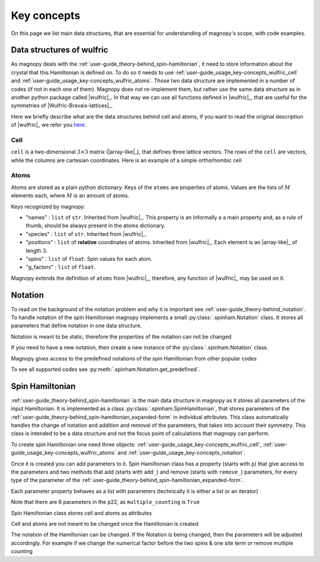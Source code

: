 .. _user-guide_usage_key-concepts:

************
Key concepts
************

On this page we list main data structures, that are essential for understanding
of magnopy's scope, with code examples.

.. _user-guide_usage_key-concepts_wulfric:

Data structures of wulfric
==========================

As magnopy deals with the :ref:`user-guide_theory-behind_spin-hamiltonian`, it need
to store information about the crystal that this Hamiltonian is defined on. To do so
it needs to use :ref:`user-guide_usage_key-concepts_wulfric_cell` and
:ref:`user-guide_usage_key-concepts_wulfric_atoms`. Those two data structure are
implemented in a number of codes (if not in each one of them). Magnopy does not
re-implement them, but rather use the same data structure as in another python package
called |wulfric|_. In that way we can use all functions defined in |wulfric|_, that are
useful for the symmetries of |Wulfric-Bravais-lattices|_.

Here we briefly describe what are the data structures behind cell and atoms, if you
want to read the original description of |wulfric|_ we refer you
`here <https://docs.wulfric.org/en/latest/user-guide/usage/key-concepts.html>`_.

.. _user-guide_usage_key-concepts_wulfric_cell:

Cell
----

``cell`` is a two-dimensional :math:`3\times3` matrix (|array-like|_), that defines
three lattice vectors. The rows of the ``cell`` are vectors, while the columns are
cartesian coordinates. Here is an example of a simple orthorhombic cell

.. doctest::

    >>> cell = [
    ...     [3.553350, 0.000000, 0.000000],
    ...     [0.000000, 4.744935, 0.000000],
    ...     [0.000000, 0.000000, 8.760497],
    ... ]

.. _user-guide_usage_key-concepts_wulfric_atoms:

Atoms
-----

.. doctest::

    >>> atoms = {
    ...     "names": ["Cr1", "Br1", "S1", "Cr2", "Br2", "S2"],
    ...     "species": ["Cr", "Br", "S", "Cr", "Br", "S"],
    ...     "positions": [
    ...         [0.500000, 0.000000, 0.882382],
    ...         [0.000000, 0.000000, 0.677322],
    ...         [0.500000, 0.500000, 0.935321],
    ...         [0.000000, 0.500000, 0.117618],
    ...         [0.500000, 0.500000, 0.322678],
    ...         [0.000000, 0.000000, 0.064679],
    ...     ],
    ... }

Atoms are stored as a plain python dictionary. Keys of the ``atoms`` are
properties of atoms. Values are the lists of :math:`M` elements each, where :math:`M` is
an amount of atoms.

Keys recognized by magnopy:

*   "names" :
    ``list`` of ``str``. Inherited from |wulfric|_. This property is an informally a
    a main property and, as a rule of thumb, should be always present in the atoms
    dictionary.
*   "species" :
    ``list`` of ``str``. Inherited from |wulfric|_.
*   "positions" :
    ``list`` of **relative** coordinates of atoms. Inherited from |wulfric|_. Each
    element is an |array-like|_ of length :math:`3`.
*   "spins" :
    ``list`` of ``float``. Spin values for each atom.
*   "g_factors" :
    ``list`` of ``float``.

Magnopy extends the definition of ``atoms`` from |wulfric|_, therefore,
any function of |wulfric|_ may be used on it.

.. _user-guide_usage_key-concepts_notation:

Notation
========
To read on the background of the notation problem and why it is important see
:ref:`user-guide_theory-behind_notation`. To handle notation of the spin Hamiltonian
magnopy implements a small :py:class:`.spinham.Notation` class. It stores all parameters
that define notation in one data structure.

.. doctest::

    >>> from magnopy import Notation
    >>> notation = Notation(multiple_counting = True, spin_normalized = False, c1 = 1, c21 = 1)
    >>> notation.name
    'custom'
    >>> notation.multiple_counting
    True
    >>> notation.c21
    1.0
    >>> notation.summary()
    custom notation where
      * Bonds are counted multiple times in the sum;
      * Spin vectors are not normalized;
      * c1 = 1.0;
      * c21 = 1.0;
      * Undefined c22 factor;
      * Undefined c31 factor;
      * Undefined c32 factor;
      * Undefined c33 factor;
      * Undefined c41 factor;
      * Undefined c421 factor;
      * Undefined c422 factor;
      * Undefined c43 factor;
      * Undefined c44 factor.

Notation is meant to be static, therefore the properties of the notation can not be changed

.. doctest::

    >>> notation.multiple_counting = False
    Traceback (most recent call last):
    ...
    AttributeError: It is intentionally forbidden to set properties of notation. Use correct methods of SpinHamiltonian class to change notation.

If you need to have a new notation, then create a new instance of the
:py:class:`.spinham.Notation` class.

Magnopy gives access to the predefined notations of the spin Hamiltonian from other
popular codes

.. doctest::

    >>> tb2j_notation = Notation.get_predefined("tb2j")
    >>> vampire_notation = Notation.get_predefined("vampire")
    >>> tb2j_notation.summary()
    tb2j notation where
      * Bonds are counted multiple times in the sum;
      * Spin vectors are normalized to 1;
      * Undefined c1 factor;
      * c21 = -1.0;
      * c22 = -1.0;
      * Undefined c31 factor;
      * Undefined c32 factor;
      * Undefined c33 factor;
      * Undefined c41 factor;
      * Undefined c421 factor;
      * Undefined c422 factor;
      * Undefined c43 factor;
      * Undefined c44 factor.
    >>> vampire_notation.summary()
    vampire notation where
      * Bonds are counted multiple times in the sum;
      * Spin vectors are normalized to 1;
      * Undefined c1 factor;
      * c21 = -1.0;
      * c22 = -0.5;
      * Undefined c31 factor;
      * Undefined c32 factor;
      * Undefined c33 factor;
      * Undefined c41 factor;
      * Undefined c421 factor;
      * Undefined c422 factor;
      * Undefined c43 factor;
      * Undefined c44 factor.

To see all supported codes see :py:meth:`.spinham.Notation.get_predefined`.


.. _user-guide_usage_key-concepts_spin-hamiltonian:

Spin Hamiltonian
================

:ref:`user-guide_theory-behind_spin-hamiltonian` is the main data structure in magnopy
as it stores all parameters of the input Hamiltonian. It is implemented as a class
:py:class:`.spinham.SpinHamiltonian`, that stores parameters of the
:ref:`user-guide_theory-behind_spin-hamiltonian_expanded-form` in individual attributes.
This class automatically handles the change of notation and addition and removal of the
parameters, that takes into account their symmetry. This class is intended to be a data
structure and not the focus point of calculations that magnopy can perform.

To create spin Hamiltonian one need three objects:
:ref:`user-guide_usage_key-concepts_wulfric_cell`,
:ref:`user-guide_usage_key-concepts_wulfric_atoms` and
:ref:`user-guide_usage_key-concepts_notation`.

.. doctest::

    >>> import numpy as np
    >>> import magnopy
    >>> cell = [[1, 0, 0], [0, 1, 0], [0, 0, 1]]
    >>> atoms = {
    ...     "names" : ["Fe1"],
    ...     "species" : ["Fe"],
    ...     "positions" : [[0, 0, 0]],
    ...     "spins" : [5/2],
    ...     "g_factors" : [2]
    ... }
    >>> notation = magnopy.Notation(
    ...     multiple_counting=True, spin_normalized=False, c1=1, c21=1, c22=1 / 2
    ... )
    >>> spinham = magnopy.SpinHamiltonian(cell=cell, atoms=atoms, notation=notation)

Once it is created you can add parameters to it. Spin Hamiltonian class
has a property (starts with ``p``) that give access to the parameters and two methods
that add (starts with ``add_``) and remove (starts with ``remove_``) parameters, for
every type of the parameter of the
:ref:`user-guide_theory-behind_spin-hamiltonian_expanded-form`.

.. doctest::

    >>> import numpy as np
    >>> # Add on-site anisotropy (two spins & one site)
    >>> # Atoms are given by their index in the spinham.atoms: 0 for Fe1
    >>> spinham.add_21(atom=0, parameter=np.diag([2, -1, -1]))
    >>> # Add nearest-neighbor bilinear exchange (two spins & two sites)
    >>> spinham.add_22(atom1 = 0, atom2 = 0, ijk2 = (1, 0, 0), parameter = np.eye(3))
    >>> spinham.add_22(atom1 = 0, atom2 = 0, ijk2 = (0, 1, 0), parameter = np.eye(3))
    >>> spinham.add_22(atom1 = 0, atom2 = 0, ijk2 = (0, 0, 1), parameter = np.eye(3))

Each parameter property behaves as a list with parameters (technically it is either a
list or an iterator)

.. doctest::

    >>> for index, parameter in spinham.p21:
    ...     print(spinham.atoms.names[index], parameter, sep="\n")
    ...
    Fe1
    [[ 2  0  0]
     [ 0 -1  0]
     [ 0  0 -1]]

Note that there are 6 parameters in the p22, as ``multiple_counting`` is ``True``

.. doctest::

    >>> for index1, index2, ijk, parameter in spinham.p22:
    ...     print(spinham.atoms.names[index1], spinham.atoms.names[index2], ijk)
    ...
    Fe1 Fe1 (0, 0, 1)
    Fe1 Fe1 (0, 1, 0)
    Fe1 Fe1 (1, 0, 0)
    Fe1 Fe1 (-1, 0, 0)
    Fe1 Fe1 (0, -1, 0)
    Fe1 Fe1 (0, 0, -1)

Spin Hamiltonian class stores cell and atoms as attributes

.. doctest::

    >>> spinham.cell
    array([[1, 0, 0],
           [0, 1, 0],
           [0, 0, 1]])
    >>> spinham.atoms
    {'names': ['Fe1'], 'species': ['Fe'], 'positions': [[0, 0, 0]], 'spins': [2.5], 'g_factors': [2]}
    >>> # Magnopy adds syntactic sugar to the atoms dictionary inside the SpinHamiltonian class:
    >>> # a command
    >>> spinham.atoms.names
    ['Fe1']
    >>> # is equivalent to
    >>> spinham.atoms["names"]
    ['Fe1']
    >>> # It works with any key of atoms dictionary
    >>> spinham.atoms.spins
    [2.5]

Cell and atoms are not meant to be changed once the Hamiltonian is created

.. doctest::

    >>> spinham.cell = [[2, 0, 0], [0, 2, 0], [0, 0, 2]]
    Traceback (most recent call last):
    ...
    AttributeError: Change of the cell attribute is not supported after the creation of SpinHamiltonian instance. If you need to modify cell, then use pre-defined methods of SpinHamiltonian or create a new one.
    >>> spinham.atoms = {}
    Traceback (most recent call last):
    ...
    AttributeError: Change of the atoms dictionary is not supported after the creation of SpinHamiltonian instance. If you need to modify atoms, then use pre-defined methods of SpinHamiltonian or create a new one.

The notation of the Hamiltonian can be changed. If the Notation is being changed, then
the parameters will be adjusted accordingly. For example if we change the numerical
factor before the two spins & one site term or remove multiple counting

.. doctest::

    >>> new_notation = magnopy.spinham.Notation(
    ...     multiple_counting=False, spin_normalized=False, c1=1, c21=2, c22=1 / 2
    ... )
    >>> spinham.notation = new_notation
    >>> for index, parameter in spinham.p21:
    ...     print(spinham.atoms.names[index], parameter, sep="\n")
    ...
    Fe1
    [[ 1.   0.   0. ]
     [ 0.  -0.5  0. ]
     [ 0.   0.  -0.5]]
    >>> for index1, index2, ijk, parameter in spinham.p22:
    ...     print(spinham.atoms.names[index1], spinham.atoms.names[index2], ijk)
    ...
    Fe1 Fe1 (0, 0, 1)
    Fe1 Fe1 (0, 1, 0)
    Fe1 Fe1 (1, 0, 0)
